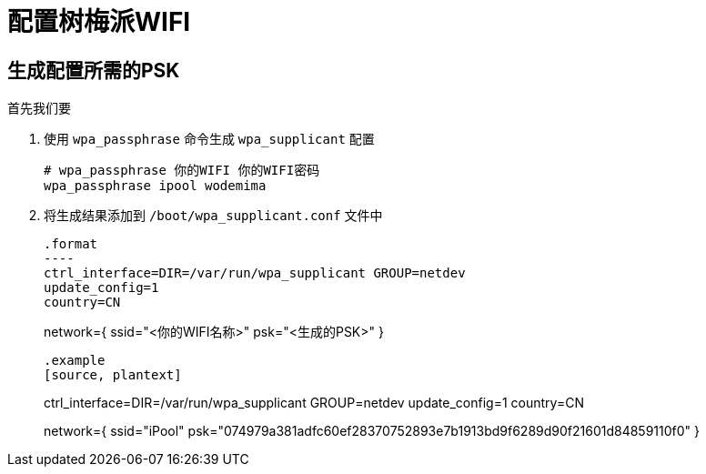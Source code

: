 = 配置树梅派WIFI

== 生成配置所需的PSK

首先我们要

1. 使用 `wpa_passphrase` 命令生成 `wpa_supplicant` 配置
+
[source, bash]
----
# wpa_passphrase 你的WIFI 你的WIFI密码
wpa_passphrase ipool wodemima
----
+
2. 将生成结果添加到 `/boot/wpa_supplicant.conf` 文件中
[source, plantext]
+
.format
----
ctrl_interface=DIR=/var/run/wpa_supplicant GROUP=netdev
update_config=1
country=CN

network={
	ssid="<你的WIFI名称>"
	psk="<生成的PSK>"
}
----
+
.example
[source, plantext]
+
----
ctrl_interface=DIR=/var/run/wpa_supplicant GROUP=netdev
update_config=1
country=CN

network={
	ssid="iPool"
	psk="074979a381adfc60ef28370752893e7b1913bd9f6289d90f21601d84859110f0"
}
----
